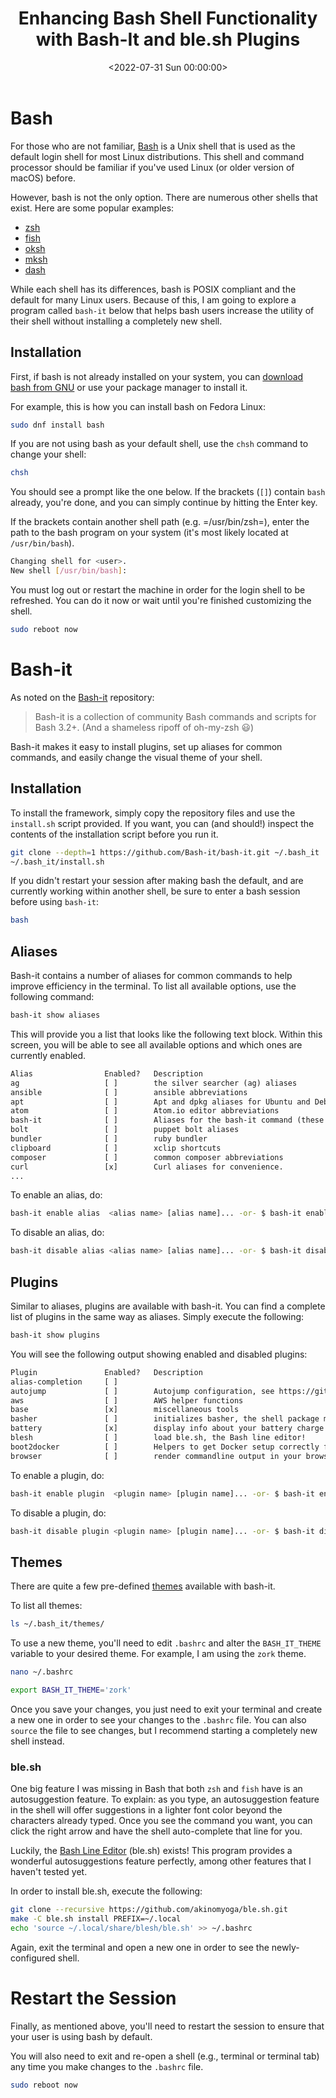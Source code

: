 #+date:        <2022-07-31 Sun 00:00:00>
#+title:       Enhancing Bash Shell Functionality with Bash-It and ble.sh Plugins
#+description: Guide to augmenting Bash shell features by integrating Bash-It framework along with ble.sh for input autosuggestions, improving command-line efficiency on Linux systems.
#+slug:        bash-it
#+filetags:    :bash:shell:linux:

* Bash

For those who are not familiar,
[[https://en.wikipedia.org/wiki/Bash_(Unix_shell)][Bash]] is a Unix
shell that is used as the default login shell for most Linux
distributions. This shell and command processor should be familiar if
you've used Linux (or older version of macOS) before.

However, bash is not the only option. There are numerous other shells
that exist. Here are some popular examples:

- [[https://en.wikipedia.org/wiki/Z_shell][zsh]]
- [[https://en.wikipedia.org/wiki/Fish_(Unix_shell)][fish]]
- [[https://github.com/ibara/oksh][oksh]]
- [[https://wiki.gentoo.org/wiki/Mksh][mksh]]
- [[https://en.wikipedia.org/wiki/Debian_Almquist_shell][dash]]

While each shell has its differences, bash is POSIX compliant and the
default for many Linux users. Because of this, I am going to explore a
program called =bash-it= below that helps bash users increase the
utility of their shell without installing a completely new shell.

** Installation

First, if bash is not already installed on your system, you can
[[https://www.gnu.org/software/bash/][download bash from GNU]] or use
your package manager to install it.

For example, this is how you can install bash on Fedora Linux:

#+begin_src sh
sudo dnf install bash
#+end_src

If you are not using bash as your default shell, use the =chsh= command
to change your shell:

#+begin_src sh
chsh
#+end_src

You should see a prompt like the one below. If the brackets (=[]=)
contain =bash= already, you're done, and you can simply continue by
hitting the Enter key.

If the brackets contain another shell path (e.g. =/usr/bin/zsh=), enter
the path to the bash program on your system (it's most likely located at
=/usr/bin/bash=).

#+begin_src sh
Changing shell for <user>.
New shell [/usr/bin/bash]:
#+end_src

You must log out or restart the machine in order for the login shell to
be refreshed. You can do it now or wait until you're finished
customizing the shell.

#+begin_src sh
sudo reboot now
#+end_src

* Bash-it

As noted on the [[https://github.com/Bash-it/bash-it][Bash-it]]
repository:

#+begin_quote
Bash-it is a collection of community Bash commands and scripts for Bash
3.2+. (And a shameless ripoff of oh-my-zsh 😃)
#+end_quote

Bash-it makes it easy to install plugins, set up aliases for common
commands, and easily change the visual theme of your shell.

** Installation

To install the framework, simply copy the repository files and use the
=install.sh= script provided. If you want, you can (and should!) inspect
the contents of the installation script before you run it.

#+begin_src sh
git clone --depth=1 https://github.com/Bash-it/bash-it.git ~/.bash_it
~/.bash_it/install.sh
#+end_src

If you didn't restart your session after making bash the default, and
are currently working within another shell, be sure to enter a bash
session before using =bash-it=:

#+begin_src sh
bash
#+end_src

** Aliases

Bash-it contains a number of aliases for common commands to help improve
efficiency in the terminal. To list all available options, use the
following command:

#+begin_src sh
bash-it show aliases
#+end_src

This will provide you a list that looks like the following text block.
Within this screen, you will be able to see all available options and
which ones are currently enabled.

#+begin_src txt
Alias                Enabled?   Description
ag                   [ ]        the silver searcher (ag) aliases
ansible              [ ]        ansible abbreviations
apt                  [ ]        Apt and dpkg aliases for Ubuntu and Debian distros.
atom                 [ ]        Atom.io editor abbreviations
bash-it              [ ]        Aliases for the bash-it command (these aliases are automatically included with the "general" aliases)
bolt                 [ ]        puppet bolt aliases
bundler              [ ]        ruby bundler
clipboard            [ ]        xclip shortcuts
composer             [ ]        common composer abbreviations
curl                 [x]        Curl aliases for convenience.
...
#+end_src

To enable an alias, do:

#+begin_src sh
bash-it enable alias  <alias name> [alias name]... -or- $ bash-it enable alias all
#+end_src

To disable an alias, do:

#+begin_src sh
bash-it disable alias <alias name> [alias name]... -or- $ bash-it disable alias all
#+end_src

** Plugins

Similar to aliases, plugins are available with bash-it. You can find a
complete list of plugins in the same way as aliases. Simply execute the
following:

#+begin_src sh
bash-it show plugins
#+end_src

You will see the following output showing enabled and disabled plugins:

#+begin_src txt
Plugin               Enabled?   Description
alias-completion     [ ]
autojump             [ ]        Autojump configuration, see https://github.com/wting/autojump for more details
aws                  [ ]        AWS helper functions
base                 [x]        miscellaneous tools
basher               [ ]        initializes basher, the shell package manager
battery              [x]        display info about your battery charge level
blesh                [ ]        load ble.sh, the Bash line editor!
boot2docker          [ ]        Helpers to get Docker setup correctly for boot2docker
browser              [ ]        render commandline output in your browser
#+end_src

To enable a plugin, do:

#+begin_src sh
bash-it enable plugin  <plugin name> [plugin name]... -or- $ bash-it enable plugin all
#+end_src

To disable a plugin, do:

#+begin_src sh
bash-it disable plugin <plugin name> [plugin name]... -or- $ bash-it disable plugin all
#+end_src

** Themes

There are quite a few pre-defined
[[https://bash-it.readthedocs.io/en/latest/themes-list/#list-of-themes][themes]]
available with bash-it.

To list all themes:

#+begin_src sh
ls ~/.bash_it/themes/
#+end_src

To use a new theme, you'll need to edit =.bashrc= and alter the
=BASH_IT_THEME= variable to your desired theme. For example, I am using
the =zork= theme.

#+begin_src sh
nano ~/.bashrc
#+end_src

#+begin_src sh
export BASH_IT_THEME='zork'
#+end_src

Once you save your changes, you just need to exit your terminal and
create a new one in order to see your changes to the =.bashrc= file. You
can also =source= the file to see changes, but I recommend starting a
completely new shell instead.

*** ble.sh

One big feature I was missing in Bash that both =zsh= and =fish= have is
an autosuggestion feature. To explain: as you type, an autosuggestion
feature in the shell will offer suggestions in a lighter font color
beyond the characters already typed. Once you see the command you want,
you can click the right arrow and have the shell auto-complete that line
for you.

Luckily, the [[https://github.com/akinomyoga/ble.sh][Bash Line Editor]]
(ble.sh) exists! This program provides a wonderful autosuggestions
feature perfectly, among other features that I haven't tested yet.

In order to install ble.sh, execute the following:

#+begin_src sh
git clone --recursive https://github.com/akinomyoga/ble.sh.git
make -C ble.sh install PREFIX=~/.local
echo 'source ~/.local/share/blesh/ble.sh' >> ~/.bashrc
#+end_src

Again, exit the terminal and open a new one in order to see the
newly-configured shell.

* Restart the Session

Finally, as mentioned above, you'll need to restart the session to
ensure that your user is using bash by default.

You will also need to exit and re-open a shell (e.g., terminal or
terminal tab) any time you make changes to the =.bashrc= file.

#+begin_src sh
sudo reboot now
#+end_src
